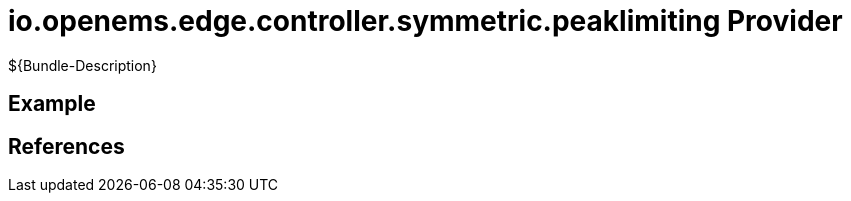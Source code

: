 # io.openems.edge.controller.symmetric.peaklimiting Provider

${Bundle-Description}

## Example

## References

